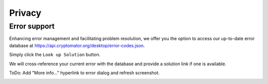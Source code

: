 Privacy
============

Error support
-----------------------------

Enhancing error management and facilitating problem resolution, we offer you the option to access our up-to-date error database at https://api.cryptomator.org/desktop/error-codes.json.

Simply click the ``Look up Solution`` button.

We will cross-reference your current error with the database and provide a solution link if one is available.

ToDo: Add "More info..." hyperlink to error dialog and refresh screenshot.

.. image:: ../img/desktop/error-lookup.png
    :alt: Error loading vault


